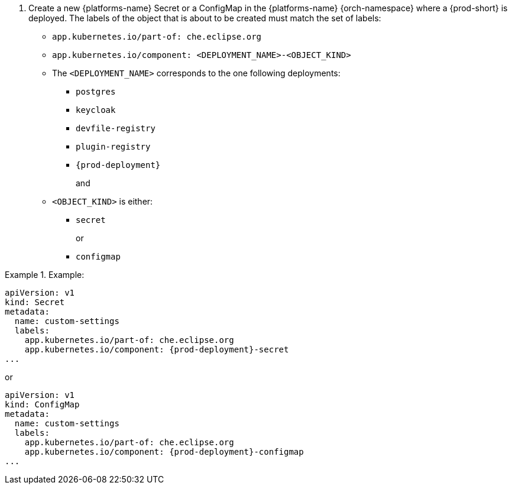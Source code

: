 // Module included in the following procedures:
//
// mounting-a-secret-or-a-configmap-as-an-environment-variable-into-a-container
// mounting-a-secret-or-a-configmap-as-a-file-into-a-container


. Create a new {platforms-name} Secret or a ConfigMap in the {platforms-name} {orch-namespace} where a {prod-short} is deployed. The labels of the object that is about to be created must match the set of labels:
+
* `app.kubernetes.io/part-of: che.eclipse.org`
* `app.kubernetes.io/component: <DEPLOYMENT_NAME>-<OBJECT_KIND>`
+
* The `<DEPLOYMENT_NAME>` corresponds to the one following deployments:

** `postgres`
** `keycloak`
** `devfile-registry`
** `plugin-registry`
** `{prod-deployment}`
+
and
+
* `<OBJECT_KIND>` is either:
+
** `secret`
+
or
+
** `configmap`

// The following content is downstream friendly

.Example:
====
[source,yaml,subs="+quotes,attributes"]
----
apiVersion: v1
kind: Secret
metadata:
  name: custom-settings
  labels:
    app.kubernetes.io/part-of: che.eclipse.org
    app.kubernetes.io/component: {prod-deployment}-secret
...
----
or
[source,yaml,subs="+quotes,attributes"]
----
apiVersion: v1
kind: ConfigMap
metadata:
  name: custom-settings
  labels:
    app.kubernetes.io/part-of: che.eclipse.org
    app.kubernetes.io/component: {prod-deployment}-configmap
...
----
====